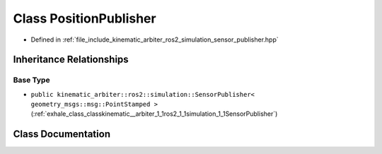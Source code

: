 .. _exhale_class_classkinematic__arbiter_1_1ros2_1_1simulation_1_1PositionPublisher:

Class PositionPublisher
=======================

- Defined in :ref:`file_include_kinematic_arbiter_ros2_simulation_sensor_publisher.hpp`


Inheritance Relationships
-------------------------

Base Type
*********

- ``public kinematic_arbiter::ros2::simulation::SensorPublisher< geometry_msgs::msg::PointStamped >`` (:ref:`exhale_class_classkinematic__arbiter_1_1ros2_1_1simulation_1_1SensorPublisher`)


Class Documentation
-------------------


.. doxygenclass:: kinematic_arbiter::ros2::simulation::PositionPublisher
   :project: KinematicArbiter
   :members:
   :protected-members:
   :undoc-members:
